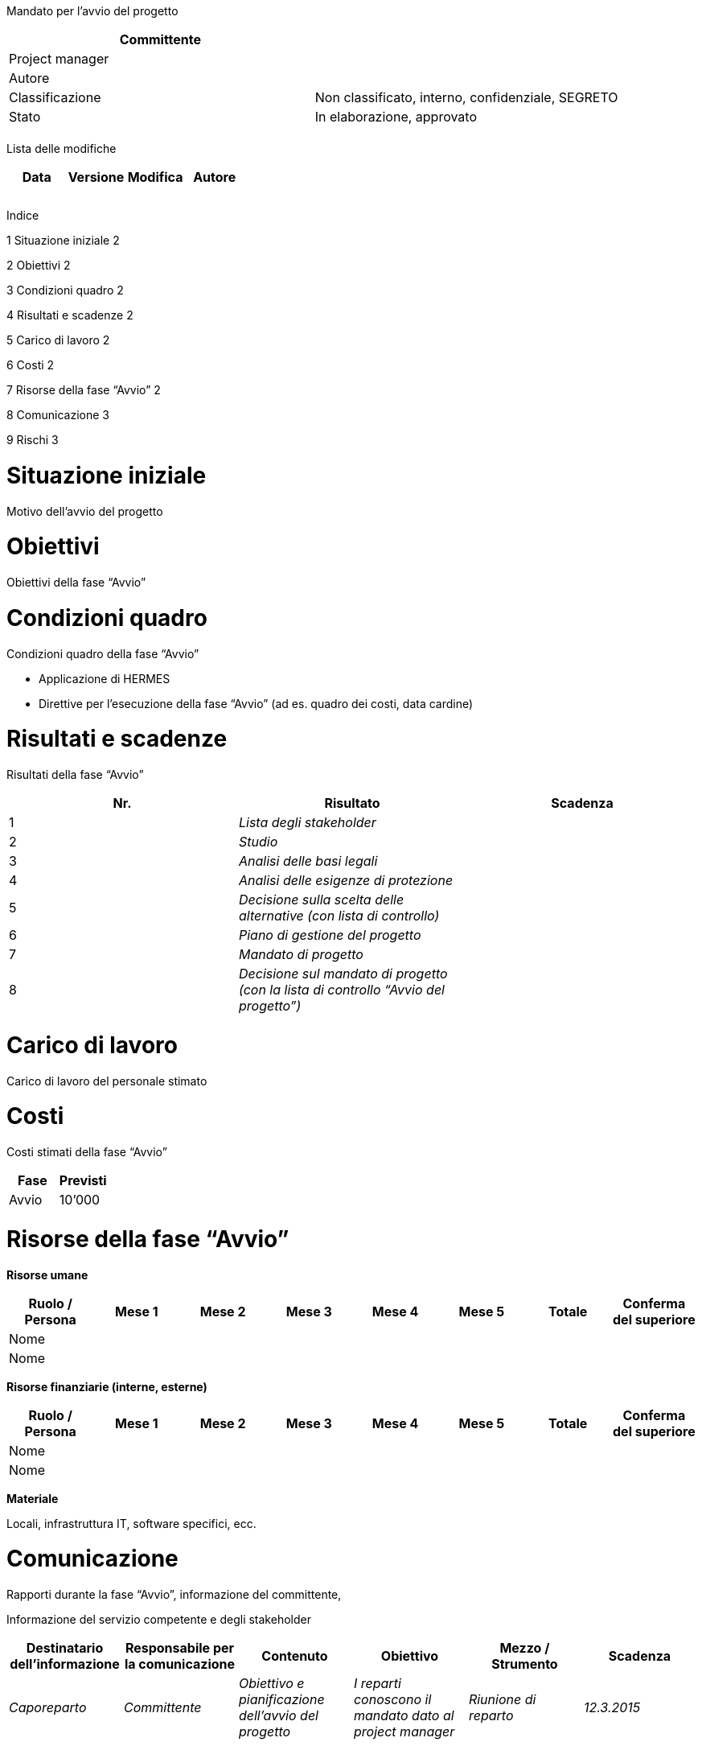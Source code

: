 Mandato per l’avvio del progetto

[cols=",",options="header",]
|==================================================================
|Committente |
|Project manager |
|Autore |
|Classificazione |Non classificato, interno, confidenziale, SEGRETO
|Stato |In elaborazione, approvato
| |
|==================================================================

Lista delle modifiche

[cols=",,,",options="header",]
|================================
|Data |Versione |Modifica |Autore
| | | |
| | | |
| | | |
|================================

Indice

1 Situazione iniziale 2

2 Obiettivi 2

3 Condizioni quadro 2

4 Risultati e scadenze 2

5 Carico di lavoro 2

6 Costi 2

7 Risorse della fase “Avvio” 2

8 Comunicazione 3

9 Rischi 3

[[situazione-iniziale]]
= Situazione iniziale

Motivo dell’avvio del progetto

[[obiettivi]]
= Obiettivi

Obiettivi della fase “Avvio”

[[condizioni-quadro]]
= Condizioni quadro

Condizioni quadro della fase “Avvio”

* Applicazione di HERMES
* Direttive per l’esecuzione della fase “Avvio” (ad es. quadro dei costi, data cardine)

[[risultati-e-scadenze]]
= Risultati e scadenze

Risultati della fase “Avvio”

[cols=",,",options="header",]
|=========================================================================================
|Nr. |Risultato |Scadenza
|1 |_Lista degli stakeholder_ |
|2 |_Studio_ |
|3 |_Analisi delle basi legali_ |
|4 |_Analisi delle esigenze di protezione_ |
|5 |_Decisione sulla scelta delle alternative (con lista di controllo)_ |
|6 |_Piano di gestione del progetto_ |
|7 |_Mandato di progetto_ |
|8 |_Decisione sul mandato di progetto (con la lista di controllo “Avvio del progetto”)_ |
|=========================================================================================

[[carico-di-lavoro]]
= Carico di lavoro

Carico di lavoro del personale stimato

[[costi]]
= Costi

Costi stimati della fase “Avvio”

[cols=",",options="header",]
|==============
|Fase |Previsti
|Avvio |10’000
|==============

[[risorse-della-fase-avvio]]
= Risorse della fase “Avvio”

*Risorse umane*

[cols=",,,,,,,",options="header",]
|=======================================================================================
|Ruolo / Persona |Mese 1 |Mese 2 |Mese 3 |Mese 4 |Mese 5 |Totale |Conferma del superiore
|Nome | | | | | | |
|Nome | | | | | | |
|=======================================================================================

*Risorse finanziarie (interne, esterne)*

[cols=",,,,,,,",options="header",]
|=======================================================================================
|Ruolo / Persona |Mese 1 |Mese 2 |Mese 3 |Mese 4 |Mese 5 |Totale |Conferma del superiore
|Nome | | | | | | |
|Nome | | | | | | |
|=======================================================================================

*Materiale*

Locali, infrastruttura IT, software specifici, ecc.

[[comunicazione]]
= Comunicazione

Rapporti durante la fase “Avvio”, informazione del committente,

Informazione del servizio competente e degli stakeholder

[cols=",,,,,",options="header",]
|================================================================================================================================================================================
|Destinatario dell’informazione |Responsabile per la comunicazione |Contenuto |Obiettivo |Mezzo / Strumento |Scadenza
|_Caporeparto_ |_Committente_ |_Obiettivo e pianificazione dell’avvio del progetto_ |_I reparti conoscono il mandato dato al project manager_ |_Riunione di reparto_ |_12.3.2015_
| | | | | |
|================================================================================================================================================================================

[[rischi]]
= Rischi

Rischi della fase “Avvio”
